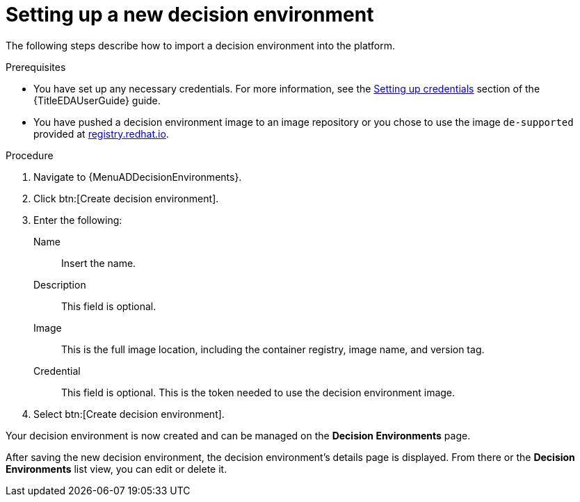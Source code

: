 [id="proc-gs-auto-dev-set-up-decision-env"]

= Setting up a new decision environment

The following steps describe how to import a decision environment into the platform.

.Prerequisites

* You have set up any necessary credentials.
For more information, see the link:{URLEDAUserGuide}/eda-credentials#eda-set-up-credential[Setting up credentials] section of the {TitleEDAUserGuide} guide.
* You have pushed a decision environment image to an image repository or you chose to use the image `de-supported` provided at link:http://registry.redhat.io/[registry.redhat.io].

.Procedure

. Navigate to {MenuADDecisionEnvironments}.
. Click btn:[Create decision environment].
. Enter the following:
+
Name:: Insert the name.
Description:: This field is optional.
Image:: This is the full image location, including the container registry, image name, and version tag.
Credential:: This field is optional. This is the token needed to use the decision environment image.
+
. Select btn:[Create decision environment].

Your decision environment is now created and can be managed on the *Decision Environments* page.

After saving the new decision environment, the decision environment's details page is displayed.
From there or the *Decision Environments* list view, you can edit or delete it.
